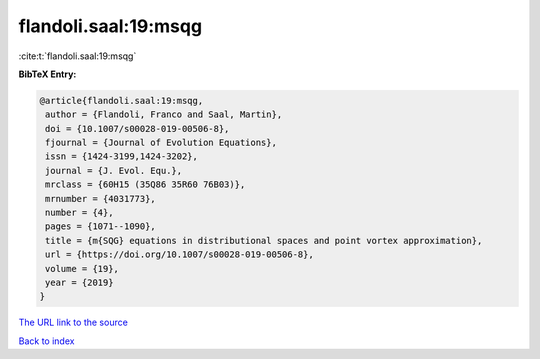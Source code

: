 flandoli.saal:19:msqg
=====================

:cite:t:`flandoli.saal:19:msqg`

**BibTeX Entry:**

.. code-block:: bibtex

   @article{flandoli.saal:19:msqg,
    author = {Flandoli, Franco and Saal, Martin},
    doi = {10.1007/s00028-019-00506-8},
    fjournal = {Journal of Evolution Equations},
    issn = {1424-3199,1424-3202},
    journal = {J. Evol. Equ.},
    mrclass = {60H15 (35Q86 35R60 76B03)},
    mrnumber = {4031773},
    number = {4},
    pages = {1071--1090},
    title = {m{SQG} equations in distributional spaces and point vortex approximation},
    url = {https://doi.org/10.1007/s00028-019-00506-8},
    volume = {19},
    year = {2019}
   }
`The URL link to the source <ttps://doi.org/10.1007/s00028-019-00506-8}>`_


`Back to index <../By-Cite-Keys.html>`_
